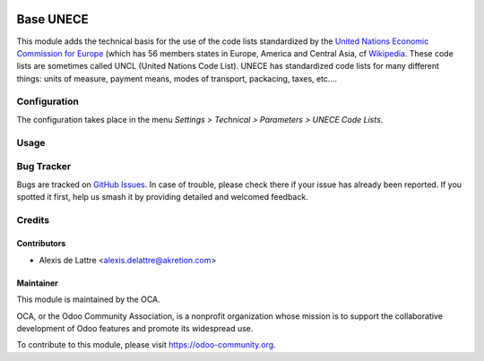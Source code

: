 .. image:: https://img.shields.io/badge/license-AGPL--3-blue.png
   :target: https://www.gnu.org/licenses/agpl
   :alt: License: AGPL-3

==========
Base UNECE
==========

This module adds the technical basis for the use of the code lists standardized by the `United Nations Economic Commission for Europe <http://www.unece.org>`_ (which has 56 members states in Europe, America and Central Asia, cf `Wikipedia <https://en.wikipedia.org/wiki/United_Nations_Economic_Commission_for_Europe>`_. These code lists are sometimes called UNCL (United Nations Code List). UNECE has standardized code lists for many different things: units of measure, payment means, modes of transport, packacing, taxes, etc....

Configuration
=============

The configuration takes place in the menu *Settings > Technical > Parameters > UNECE Code Lists*.

Usage
=====

.. image:: https://odoo-community.org/website/image/ir.attachment/5784_f2813bd/datas
   :alt: Try me on Runbot
   :target: https://runbot.odoo-community.org/runbot/101/12.0

Bug Tracker
===========

Bugs are tracked on `GitHub Issues
<https://github.com/OCA/community-data-files/issues>`_. In case of trouble, please
check there if your issue has already been reported. If you spotted it first,
help us smash it by providing detailed and welcomed feedback.

Credits
=======

Contributors
------------

* Alexis de Lattre <alexis.delattre@akretion.com>

Maintainer
----------

.. image:: https://odoo-community.org/logo.png
   :alt: Odoo Community Association
   :target: https://odoo-community.org

This module is maintained by the OCA.

OCA, or the Odoo Community Association, is a nonprofit organization whose
mission is to support the collaborative development of Odoo features and
promote its widespread use.

To contribute to this module, please visit https://odoo-community.org. 
